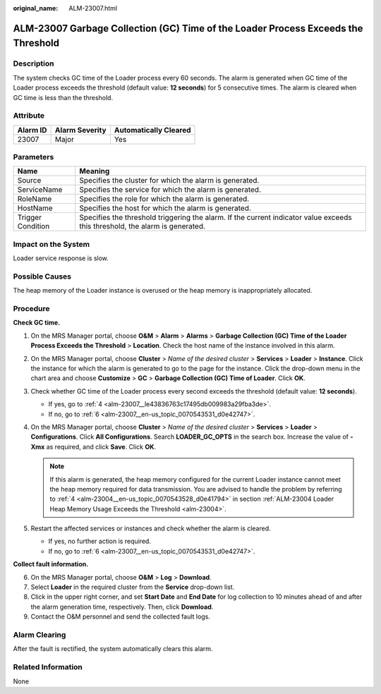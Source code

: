 :original_name: ALM-23007.html

.. _ALM-23007:

ALM-23007 Garbage Collection (GC) Time of the Loader Process Exceeds the Threshold
==================================================================================

Description
-----------

The system checks GC time of the Loader process every 60 seconds. The alarm is generated when GC time of the Loader process exceeds the threshold (default value: **12 seconds**) for 5 consecutive times. The alarm is cleared when GC time is less than the threshold.

Attribute
---------

======== ============== =====================
Alarm ID Alarm Severity Automatically Cleared
======== ============== =====================
23007    Major          Yes
======== ============== =====================

Parameters
----------

+-------------------+------------------------------------------------------------------------------------------------------------------------------+
| Name              | Meaning                                                                                                                      |
+===================+==============================================================================================================================+
| Source            | Specifies the cluster for which the alarm is generated.                                                                      |
+-------------------+------------------------------------------------------------------------------------------------------------------------------+
| ServiceName       | Specifies the service for which the alarm is generated.                                                                      |
+-------------------+------------------------------------------------------------------------------------------------------------------------------+
| RoleName          | Specifies the role for which the alarm is generated.                                                                         |
+-------------------+------------------------------------------------------------------------------------------------------------------------------+
| HostName          | Specifies the host for which the alarm is generated.                                                                         |
+-------------------+------------------------------------------------------------------------------------------------------------------------------+
| Trigger Condition | Specifies the threshold triggering the alarm. If the current indicator value exceeds this threshold, the alarm is generated. |
+-------------------+------------------------------------------------------------------------------------------------------------------------------+

Impact on the System
--------------------

Loader service response is slow.

Possible Causes
---------------

The heap memory of the Loader instance is overused or the heap memory is inappropriately allocated.

Procedure
---------

**Check GC time.**

#. On the MRS Manager portal, choose **O&M** > **Alarm** > **Alarms** > **Garbage Collection (GC) Time of the Loader Process Exceeds the Threshold** > **Location**. Check the host name of the instance involved in this alarm.

#. On the MRS Manager portal, choose **Cluster** > *Name of the desired cluster* > **Services** > **Loader** > **Instance**. Click the instance for which the alarm is generated to go to the page for the instance. Click the drop-down menu in the chart area and choose **Customize** > **GC** > **Garbage Collection (GC) Time of Loader**. Click **OK**.

#. Check whether GC time of the Loader process every second exceeds the threshold (default value: **12 seconds**).

   -  If yes, go to :ref:`4 <alm-23007__le43836763c17495db009983a29fba3de>`.
   -  If no, go to :ref:`6 <alm-23007__en-us_topic_0070543531_d0e42747>`.

#. .. _alm-23007__le43836763c17495db009983a29fba3de:

   On the MRS Manager portal, choose **Cluster** > *Name of the desired cluster* > **Services** > **Loader** > **Configurations**. Click **All Configurations**. Search **LOADER_GC_OPTS** in the search box. Increase the value of **-Xmx** as required, and click **Save**. Click **OK**.

   .. note::

      If this alarm is generated, the heap memory configured for the current Loader instance cannot meet the heap memory required for data transmission. You are advised to handle the problem by referring to :ref:`4 <alm-23004__en-us_topic_0070543528_d0e41794>` in section :ref:`ALM-23004 Loader Heap Memory Usage Exceeds the Threshold <alm-23004>`.

#. Restart the affected services or instances and check whether the alarm is cleared.

   -  If yes, no further action is required.
   -  If no, go to :ref:`6 <alm-23007__en-us_topic_0070543531_d0e42747>`.

**Collect fault information.**

6. .. _alm-23007__en-us_topic_0070543531_d0e42747:

   On the MRS Manager portal, choose **O&M** > **Log** > **Download**.

7. Select **Loader** in the required cluster from the **Service** drop-down list.

8. Click |image1| in the upper right corner, and set **Start Date** and **End Date** for log collection to 10 minutes ahead of and after the alarm generation time, respectively. Then, click **Download**.

9. Contact the O&M personnel and send the collected fault logs.

Alarm Clearing
--------------

After the fault is rectified, the system automatically clears this alarm.

Related Information
-------------------

None

.. |image1| image:: /_static/images/en-us_image_0000001582807565.png
